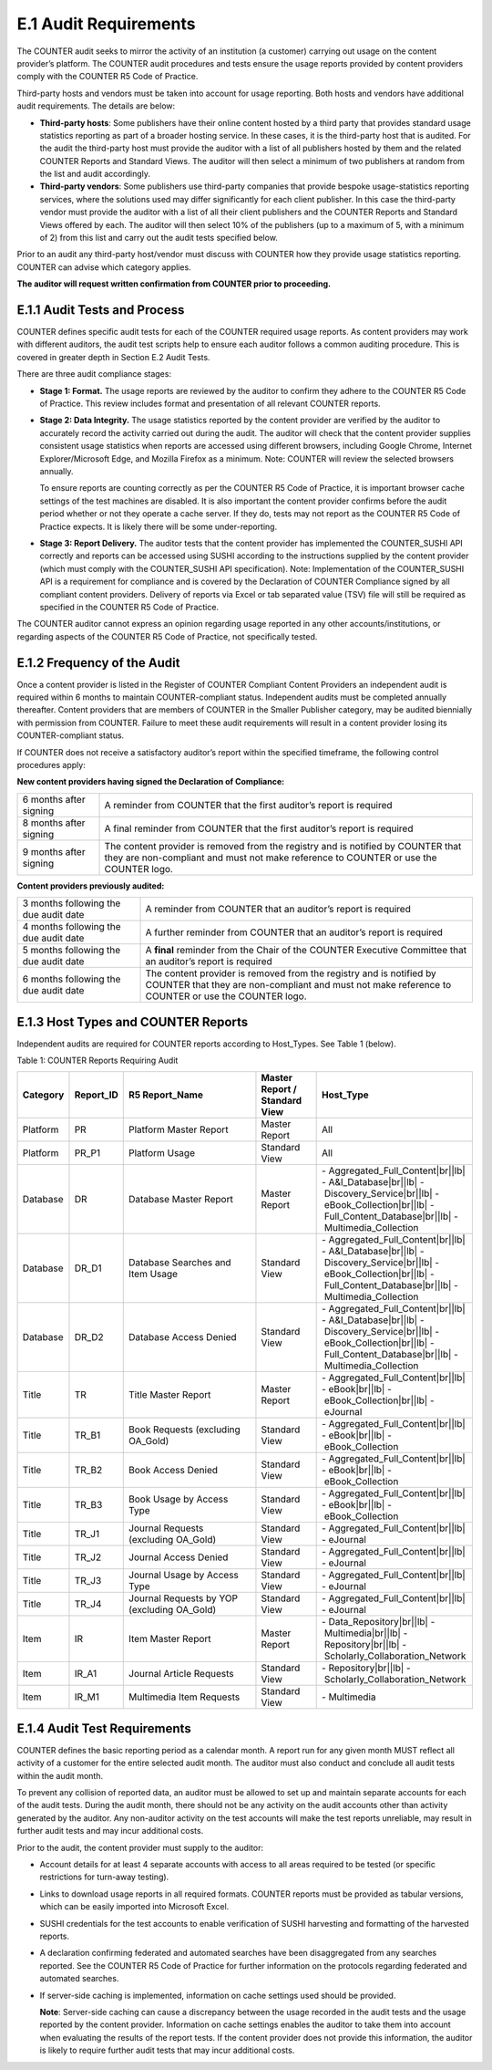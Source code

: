 .. The COUNTER Code of Practice Release 5 © 2017-2021 by COUNTER
   is licensed under CC BY-SA 4.0. To view a copy of this license,
   visit https://creativecommons.org/licenses/by-sa/4.0/

E.1 Audit Requirements
----------------------

The COUNTER audit seeks to mirror the activity of an institution (a customer) carrying out usage on the content provider’s platform. The COUNTER audit procedures and tests ensure the usage reports provided by content providers comply with the COUNTER R5 Code of Practice. 

Third-party hosts and vendors must be taken into account for usage reporting. Both hosts and vendors have additional audit requirements. The details are below:

* **Third-party hosts**: Some publishers have their online content hosted by a third party that provides standard usage statistics reporting as part of a broader hosting service. In these cases, it is the third-party host that is audited. For the audit the third-party host must provide the auditor with a list of all publishers hosted by them and the related COUNTER Reports and Standard Views. The auditor will then select a minimum of two publishers at random from the list and audit accordingly.
* **Third-party vendors**: Some publishers use third-party companies that provide bespoke usage-statistics reporting services, where the solutions used may differ significantly for each client publisher. In this case the third-party vendor must provide the auditor with a list of all their client publishers and the COUNTER Reports and Standard Views offered by each. The auditor will then select 10% of the publishers (up to a maximum of 5, with a minimum of 2) from this list and carry out the audit tests specified below.

Prior to an audit any third-party host/vendor must discuss with COUNTER how they provide usage statistics reporting. COUNTER can advise which category applies.

**The auditor will request written confirmation from COUNTER prior to proceeding.**


E.1.1 Audit Tests and Process
"""""""""""""""""""""""""""""

COUNTER defines specific audit tests for each of the COUNTER required usage reports. As content providers may work with different auditors, the audit test scripts help to ensure each auditor follows a common auditing procedure. This is covered in greater depth in Section E.2 Audit Tests.

There are three audit compliance stages:

* **Stage 1: Format.** The usage reports are reviewed by the auditor to confirm they adhere to the COUNTER R5 Code of Practice. This review includes format and presentation of all relevant COUNTER reports.
* **Stage 2: Data Integrity.** The usage statistics reported by the content provider are verified by the auditor to accurately record the activity carried out during the audit. The auditor will check that the content provider supplies consistent usage statistics when reports are accessed using different browsers, including Google Chrome, Internet Explorer/Microsoft Edge, and Mozilla Firefox as a minimum. Note: COUNTER will review the selected browsers annually. 

  To ensure reports are counting correctly as per the COUNTER R5 Code of Practice, it is important browser cache settings of the test machines are disabled. It is also important the content provider confirms before the audit period whether or not they operate a cache server. If they do, tests may not report as the COUNTER R5 Code of Practice expects. It is likely there will be some under-reporting.
* **Stage 3: Report Delivery.** The auditor tests that the content provider has implemented the COUNTER_SUSHI API correctly and reports can be accessed using SUSHI according to the instructions supplied by the content provider (which must comply with the COUNTER_SUSHI API specification). Note: Implementation of the COUNTER_SUSHI API is a requirement for compliance and is covered by the Declaration of COUNTER Compliance signed by all compliant content providers. Delivery of reports via Excel or tab separated value (TSV) file will still be required as specified in the COUNTER R5 Code of Practice.

The COUNTER auditor cannot express an opinion regarding usage reported in any other accounts/institutions, or regarding aspects of the COUNTER R5 Code of Practice, not specifically tested.


E.1.2 Frequency of the Audit
""""""""""""""""""""""""""""

Once a content provider is listed in the Register of COUNTER Compliant Content Providers an independent audit is required within 6 months to maintain COUNTER-compliant status. Independent audits must be completed annually thereafter. Content providers that are members of COUNTER in the Smaller Publisher category, may be audited biennially with permission from COUNTER. Failure to meet these audit requirements will result in a content provider losing its COUNTER-compliant status.

If COUNTER does not receive a satisfactory auditor’s report within the specified timeframe, the following control procedures apply:

**New content providers having signed the Declaration of Compliance:**

.. only:: latex

   .. tabularcolumns:: |>{\raggedright\arraybackslash}\Y{0.25}|>{\parskip=\tparskip}\Y{0.75}|

.. list-table::
   :class: longtable
   :widths: 18 82

   * - 6 months after signing
     - A reminder from COUNTER that the first auditor’s report is required

   * - 8 months after signing
     - A final reminder from COUNTER that the first auditor’s report is required

   * - 9 months after signing
     - The content provider is removed from the registry and is notified by COUNTER that they are non-compliant and must not make reference to COUNTER or use the COUNTER logo.

**Content providers previously audited:**

.. only:: latex

   .. tabularcolumns:: |>{\raggedright\arraybackslash}\Y{0.25}|>{\parskip=\tparskip}\Y{0.75}|

.. list-table::
   :class: longtable
   :widths: 27 73

   * - 3 months following the due audit date
     - A reminder from COUNTER that an auditor’s report is required

   * - 4 months following the due audit date
     - A further reminder from COUNTER that an auditor’s report is required

   * - 5 months following the due audit date
     - A **final** reminder from the Chair of the COUNTER Executive Committee that an auditor’s report is required

   * - 6 months following the due audit date
     - The content provider is removed from the registry and is notified by COUNTER that they are non-compliant and must not make reference to COUNTER or use the COUNTER logo.


E.1.3 Host Types and COUNTER Reports
""""""""""""""""""""""""""""""""""""

Independent audits are required for COUNTER reports according to Host_Types. See Table 1 (below).

Table 1: COUNTER Reports Requiring Audit

.. only:: latex

   .. tabularcolumns:: |>{\raggedright\arraybackslash}\Y{0.12}|>{\raggedright\arraybackslash}\Y{0.13}|>{\raggedright\arraybackslash}\Y{0.23}|>{\raggedright\arraybackslash}\Y{0.18}|>{\raggedright\arraybackslash}\Y{0.34}|

.. list-table::
   :class: longtable
   :widths: 10 11 32 14 35
   :header-rows: 1

   * - Category
     - Report_ID
     - R5 Report_Name
     - Master Report / Standard View
     - Host_Type

   * - Platform
     - PR
     - Platform Master Report
     - Master Report
     - All

   * - Platform
     - PR_P1
     - Platform Usage
     - Standard View
     - All

   * - Database
     - DR
     - Database Master Report
     - Master Report
     - - Aggregated_Full_Content\ |br|\ |lb|
       - A&I_Database\ |br|\ |lb|
       - Discovery_Service\ |br|\ |lb|
       - eBook_Collection\ |br|\ |lb|
       - Full_Content_Database\ |br|\ |lb|
       - Multimedia_Collection

   * - Database
     - DR_D1
     - Database Searches and Item Usage
     - Standard View
     - - Aggregated_Full_Content\ |br|\ |lb|
       - A&I_Database\ |br|\ |lb|
       - Discovery_Service\ |br|\ |lb|
       - eBook_Collection\ |br|\ |lb|
       - Full_Content_Database\ |br|\ |lb|
       - Multimedia_Collection

   * - Database
     - DR_D2
     - Database Access Denied
     - Standard View
     - - Aggregated_Full_Content\ |br|\ |lb|
       - A&I_Database\ |br|\ |lb|
       - Discovery_Service\ |br|\ |lb|
       - eBook_Collection\ |br|\ |lb|
       - Full_Content_Database\ |br|\ |lb|
       - Multimedia_Collection

   * - Title
     - TR
     - Title Master Report
     - Master Report
     - - Aggregated_Full_Content\ |br|\ |lb|
       - eBook\ |br|\ |lb|
       - eBook_Collection\ |br|\ |lb|
       - eJournal

   * - Title
     - TR_B1
     - Book Requests (excluding OA_Gold)
     - Standard View
     - - Aggregated_Full_Content\ |br|\ |lb|
       - eBook\ |br|\ |lb|
       - eBook_Collection

   * - Title
     - TR_B2
     - Book Access Denied
     - Standard View
     - - Aggregated_Full_Content\ |br|\ |lb|
       - eBook\ |br|\ |lb|
       - eBook_Collection

   * - Title
     - TR_B3
     - Book Usage by Access Type
     - Standard View
     - - Aggregated_Full_Content\ |br|\ |lb|
       - eBook\ |br|\ |lb|
       - eBook_Collection

   * - Title
     - TR_J1
     - Journal Requests (excluding OA_Gold)
     - Standard View
     - - Aggregated_Full_Content\ |br|\ |lb|
       - eJournal

   * - Title
     - TR_J2
     - Journal Access Denied
     - Standard View
     - - Aggregated_Full_Content\ |br|\ |lb|
       - eJournal

   * - Title
     - TR_J3
     - Journal Usage by Access Type
     - Standard View
     - - Aggregated_Full_Content\ |br|\ |lb|
       - eJournal

   * - Title
     - TR_J4
     - Journal Requests by YOP (excluding OA_Gold)
     - Standard View
     - - Aggregated_Full_Content\ |br|\ |lb|
       - eJournal

   * - Item
     - IR
     - Item Master Report
     - Master Report
     - - Data_Repository\ |br|\ |lb|
       - Multimedia\ |br|\ |lb|
       - Repository\ |br|\ |lb|
       - Scholarly_Collaboration_Network

   * - Item
     - IR_A1
     - Journal Article Requests
     - Standard View
     - - Repository\ |br|\ |lb|
       - Scholarly_Collaboration_Network

   * - Item
     - IR_M1
     - Multimedia Item Requests
     - Standard View
     - - Multimedia


E.1.4 Audit Test Requirements
"""""""""""""""""""""""""""""

COUNTER defines the basic reporting period as a calendar month. A report run for any given month MUST reflect all activity of a customer for the entire selected audit month. The auditor must also conduct and conclude all audit tests within the audit month.

To prevent any collision of reported data, an auditor must be allowed to set up and maintain separate accounts for each of the audit tests. During the audit month, there should not be any activity on the audit accounts other than activity generated by the auditor. Any non-auditor activity on the test accounts will make the test reports unreliable, may result in further audit tests and may incur additional costs.

Prior to the audit, the content provider must supply to the auditor:

* Account details for at least 4 separate accounts with access to all areas required to be tested (or specific restrictions for turn-away testing).
* Links to download usage reports in all required formats. COUNTER reports must be provided as tabular versions, which can be easily imported into Microsoft Excel.
* SUSHI credentials for the test accounts to enable verification of SUSHI harvesting and formatting of the harvested reports.
* A declaration confirming federated and automated searches have been disaggregated from any searches reported. See the COUNTER R5 Code of Practice for further information on the protocols regarding federated and automated searches.
* If server-side caching is implemented, information on cache settings used should be provided.

  **Note**: Server-side caching can cause a discrepancy between the usage recorded in the audit tests and the usage reported by the content provider. Information on cache settings enables the auditor to take them into account when evaluating the results of the report tests. If the content provider does not provide this information, the auditor is likely to require further audit tests that may incur additional costs.
